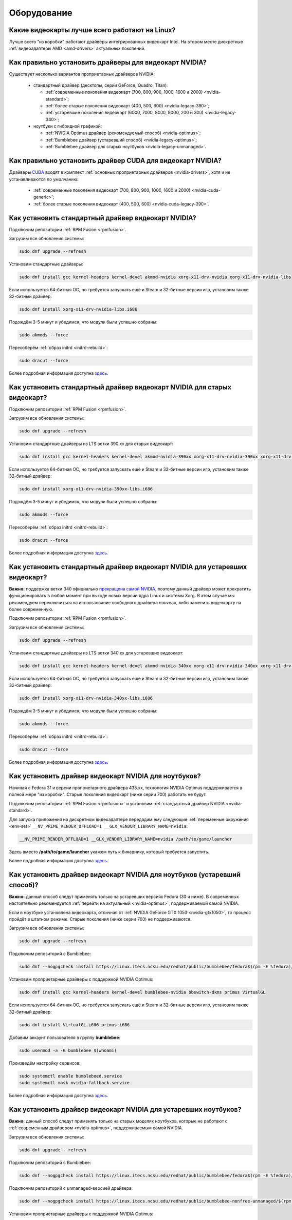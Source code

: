 ..
    Fedora-Faq-Ru (c) 2018 - 2020, EasyCoding Team and contributors

    Fedora-Faq-Ru is licensed under a
    Creative Commons Attribution-ShareAlike 4.0 International License.

    You should have received a copy of the license along with this
    work. If not, see <https://creativecommons.org/licenses/by-sa/4.0/>.

.. _hardware:

************
Оборудование
************

.. index:: video, gpu
.. _gpu-linux:

Какие видеокарты лучше всего работают на Linux?
==================================================

Лучше всего "из коробки" работают драйверы интегрированных видеокарт Intel. На втором месте дискретные :ref:`видеоадаптеры AMD <amd-drivers>` актуальных поколений.

.. index:: video, gpu, repository, nvidia, drivers, third-party
.. _nvidia-drivers:

Как правильно установить драйверы для видеокарт NVIDIA?
==========================================================

Существует несколько вариантов проприетарных драйверов NVIDIA:

  * стандартный драйвер (десктопы, серии GeForce, Quadro, Titan):

    * :ref:`современные поколения видеокарт (700, 800, 900, 1000, 1600 и 2000) <nvidia-standard>`;
    * :ref:`более старые поколения видеокарт (400, 500, 600) <nvidia-legacy-390>`;
    * :ref:`устаревшие поколения видеокарт (6000, 7000, 8000, 9000, 200 и 300) <nvidia-legacy-340>`;

  * ноутбуки с гибридной графикой:

    * :ref:`NVIDIA Optimus драйвер (рекомендуемый способ) <nvidia-optimus>`;
    * :ref:`Bumblebee драйвер (устаревший способ) <nvidia-legacy-optimus>`;
    * :ref:`Bumblebee драйвер для старых ноутбуков <nvidia-legacy-unmanaged>`.

.. index:: video, gpu, repository, nvidia, drivers, third-party, cuda
.. _nvidia-cuda:

Как правильно установить драйвер CUDA для видеокарт NVIDIA?
===============================================================

Драйверы `CUDA <https://ru.wikipedia.org/wiki/CUDA>`__ входят в комплект :ref:`основных проприетарных драйверов <nvidia-drivers>`, хотя и не устанавливаются по умолчанию:

  * :ref:`современные поколения видеокарт (700, 800, 900, 1000, 1600 и 2000) <nvidia-cuda-generic>`;
  * :ref:`более старые поколения видеокарт (400, 500, 600) <nvidia-cuda-legacy-390>`.

.. index:: video, gpu, repository, nvidia, drivers, third-party
.. _nvidia-standard:

Как установить стандартный драйвер видеокарт NVIDIA?
========================================================

Подключим репозитории :ref:`RPM Fusion <rpmfusion>`.

Загрузим все обновления системы:

.. code-block:: text

    sudo dnf upgrade --refresh

Установим стандартные драйверы:

.. code-block:: text

    sudo dnf install gcc kernel-headers kernel-devel akmod-nvidia xorg-x11-drv-nvidia xorg-x11-drv-nvidia-libs

Если используется 64-битная ОС, но требуется запускать ещё и Steam и 32-битные версии игр, установим также 32-битный драйвер:

.. code-block:: text

    sudo dnf install xorg-x11-drv-nvidia-libs.i686

Подождём 3-5 минут и убедимся, что модули были успешно собраны:

.. code-block:: text

    sudo akmods --force

Пересоберём :ref:`образ initrd <initrd-rebuild>`:

.. code-block:: text

    sudo dracut --force

Более подробная информация доступна `здесь <https://www.easycoding.org/2017/01/11/pravilnaya-ustanovka-drajverov-nvidia-v-fedora.html>`__.

.. index:: video, gpu, repository, nvidia, drivers, third-party
.. _nvidia-legacy-390:

Как установить стандартный драйвер видеокарт NVIDIA для старых видеокарт?
============================================================================

Подключим репозитории :ref:`RPM Fusion <rpmfusion>`.

Загрузим все обновления системы:

.. code-block:: text

    sudo dnf upgrade --refresh

Установим стандартные драйверы из LTS ветки 390.xx для старых видеокарт:

.. code-block:: text

    sudo dnf install gcc kernel-headers kernel-devel akmod-nvidia-390xx xorg-x11-drv-nvidia-390xx xorg-x11-drv-nvidia-390xx-libs nvidia-settings-390xx

Если используется 64-битная ОС, но требуется запускать ещё и Steam и 32-битные версии игр, установим также 32-битный драйвер:

.. code-block:: text

    sudo dnf install xorg-x11-drv-nvidia-390xx-libs.i686

Подождём 3-5 минут и убедимся, что модули были успешно собраны:

.. code-block:: text

    sudo akmods --force

Пересоберём :ref:`образ initrd <initrd-rebuild>`:

.. code-block:: text

    sudo dracut --force

Более подробная информация доступна `здесь <https://www.easycoding.org/2017/01/11/pravilnaya-ustanovka-drajverov-nvidia-v-fedora.html>`__.

.. index:: video, gpu, repository, nvidia, drivers, third-party
.. _nvidia-legacy-340:

Как установить стандартный драйвер видеокарт NVIDIA для устаревших видеокарт?
================================================================================

**Важно:** поддержка ветки 340 официально `прекращена самой NVIDIA <https://www.phoronix.com/scan.php?page=news_item&px=NVIDIA-Retires-G8x-GT2xx>`__, поэтому данный драйвер может прекратить функционировать в любой момент при выходе новых версий ядра Linux и системы Xorg. В этом случае мы рекомендуем переключиться на использование свободного драйвера nouveau, либо заменить видеокарту на более современную.

Подключим репозитории :ref:`RPM Fusion <rpmfusion>`.

Загрузим все обновления системы:

.. code-block:: text

    sudo dnf upgrade --refresh

Установим стандартные драйверы из LTS ветки 340.xx для устаревших видеокарт:

.. code-block:: text

    sudo dnf install gcc kernel-headers kernel-devel akmod-nvidia-340xx xorg-x11-drv-nvidia-340xx xorg-x11-drv-nvidia-340xx-libs

Если используется 64-битная ОС, но требуется запускать ещё и Steam и 32-битные версии игр, установим также 32-битный драйвер:

.. code-block:: text

    sudo dnf install xorg-x11-drv-nvidia-340xx-libs.i686

Подождём 3-5 минут и убедимся, что модули были успешно собраны:

.. code-block:: text

    sudo akmods --force

Пересоберём :ref:`образ initrd <initrd-rebuild>`:

.. code-block:: text

    sudo dracut --force

Более подробная информация доступна `здесь <https://www.easycoding.org/2017/01/11/pravilnaya-ustanovka-drajverov-nvidia-v-fedora.html>`__.

.. index:: video, gpu, repository, nvidia, drivers, third-party, optimus
.. _nvidia-optimus:

Как установить драйвер видеокарт NVIDIA для ноутбуков?
=========================================================

Начиная с Fedora 31 и версии проприетарного драйвера 435.xx, технология NVIDIA Optimus поддерживается в полной мере "из коробки". Старые поколения видеокарт (ниже серии 700) работать не будут.

Подключим репозитории :ref:`RPM Fusion <rpmfusion>` и установим :ref:`стандартный драйвер NVIDIA <nvidia-standard>`.

Для запуска приложения на дискретном видеоадаптере передадим ему следующие :ref:`переменные окружения <env-set>` ``__NV_PRIME_RENDER_OFFLOAD=1 __GLX_VENDOR_LIBRARY_NAME=nvidia``:

.. code-block:: text

    __NV_PRIME_RENDER_OFFLOAD=1 __GLX_VENDOR_LIBRARY_NAME=nvidia /path/to/game/launcher

Здесь вместо **/path/to/game/launcher** укажем путь к бинарнику, который требуется запустить.

Более подробная информация доступна `здесь <https://www.easycoding.org/2017/01/11/pravilnaya-ustanovka-drajverov-nvidia-v-fedora.html>`__.

.. index:: video, gpu, repository, nvidia, drivers, third-party, bumblebee, primus, optimus, legacy
.. _nvidia-legacy-optimus:

Как установить драйвер видеокарт NVIDIA для ноутбуков (устаревший способ)?
=============================================================================

**Важно:** данный способ следут применять только на устаревших версиях Fedora (30 и ниже). В современных настоятельно рекомендуется :ref:`перейти на актуальный <nvidia-optimus>`, поддерживаемой самой NVIDIA.

Если в ноутбуке установлена видеокарта, отличная от :ref:`NVIDIA GeForce GTX 1050 <nvidia-gtx1050>`, то процесс пройдёт в штатном режиме. Старые поколения (ниже серии 700) не поддерживаются.

Загрузим все обновления системы:

.. code-block:: text

    sudo dnf upgrade --refresh

Подключим репозиторий с Bumblebee:

.. code-block:: text

    sudo dnf --nogpgcheck install https://linux.itecs.ncsu.edu/redhat/public/bumblebee/fedora$(rpm -E %fedora)/noarch/bumblebee-release-1.3-1.noarch.rpm https://linux.itecs.ncsu.edu/redhat/public/bumblebee-nonfree/fedora$(rpm -E %fedora)/noarch/bumblebee-nonfree-release-1.3-1.noarch.rpm

Установим проприетарные драйверы с поддержкой NVIDIA Optimus:

.. code-block:: text

    sudo dnf install gcc kernel-headers kernel-devel bumblebee-nvidia bbswitch-dkms primus VirtualGL

Если используется 64-битная ОС, но требуется запускать ещё и Steam и 32-битные версии игр, установим также 32-битный драйвер:

.. code-block:: text

    sudo dnf install VirtualGL.i686 primus.i686

Добавим аккаунт пользователя в группу **bumblebee**:

.. code-block:: text

    sudo usermod -a -G bumblebee $(whoami)

Произведём настройку сервисов:

.. code-block:: text

    sudo systemctl enable bumblebeed.service
    sudo systemctl mask nvidia-fallback.service

Более подробная информация доступна `здесь <https://www.easycoding.org/2017/01/11/pravilnaya-ustanovka-drajverov-nvidia-v-fedora.html>`__.

.. index:: video, gpu, repository, nvidia, drivers, third-party, bumblebee, primus, optimus, legacy, unmanaged
.. _nvidia-legacy-unmanaged:

Как установить драйвер видеокарт NVIDIA для устаревших ноутбуков?
=====================================================================

**Важно:** данный способ следут применять только на старых моделях ноутбуков, которые не работают с :ref:`современным драйвером <nvidia-optimus>`, поддерживаемым самой NVIDIA.

Загрузим все обновления системы:

.. code-block:: text

    sudo dnf upgrade --refresh

Подключим репозиторий с Bumblebee:

.. code-block:: text

    sudo dnf --nogpgcheck install https://linux.itecs.ncsu.edu/redhat/public/bumblebee/fedora$(rpm -E %fedora)/noarch/bumblebee-release-1.3-1.noarch.rpm

Подключим репозиторий с unmanaged-версией драйвера:

.. code-block:: text

    sudo dnf --nogpgcheck install https://linux.itecs.ncsu.edu/redhat/public/bumblebee-nonfree-unmanaged/$(rpm -E %fedora)/noarch/bumblebee-nonfree-unmanaged-release-1.5-1.noarch.rpm

Установим проприетарные драйверы с поддержкой NVIDIA Optimus:

.. code-block:: text

    sudo dnf install gcc kernel-headers kernel-devel bumblebee-nvidia bbswitch-dkms primus VirtualGL

Если используется 64-битная ОС, но требуется запускать ещё и Steam и 32-битные версии игр, установим также 32-битный драйвер:

.. code-block:: text

    sudo dnf install VirtualGL.i686 primus.i686

Скачаем нужную версию legacy драйвера с `официального сайта NVIDIA <https://www.nvidia.com/en-us/drivers/unix/>`__. В качестве примера рассмотрим 340.xx:

.. code-block:: text

    wget https://us.download.nvidia.com/XFree86/Linux-x86_64/340.108/NVIDIA-Linux-x86_64-340.108.run

Переместим загруженный RUN-файл в каталог ``/etc/sysconfig/nvidia`` и установим для него корректные права доступа:

.. code-block:: text

    sudo mv ./NVIDIA-Linux-*.run /etc/sysconfig/nvidia/
    sudo chown root:bumblebee /etc/sysconfig/nvidia/NVIDIA-Linux-*.run

Добавим аккаунт пользователя в группу **bumblebee**:

.. code-block:: text

    sudo usermod -a -G bumblebee $(whoami)

Произведём настройку сервисов:

.. code-block:: text

    sudo systemctl enable bumblebeed.service
    sudo systemctl mask nvidia-fallback.service

Выполним перезагрузку:

.. code-block:: text

    sudo systemctl reboot

.. index:: video, gpu, repository, nvidia, drivers, third-party, cuda
.. _nvidia-cuda-generic:

Как установить драйвер CUDA для современных видеокарт NVIDIA?
=================================================================

Установим проприетарные драйверы NVIDIA для :ref:`современных поколений видеокарт <nvidia-standard>`.

Установим пакеты с набором библиотек CUDA:

.. code-block:: text

    sudo dnf install xorg-x11-drv-nvidia-cuda xorg-x11-drv-nvidia-cuda-libs

Если используется 64-битная ОС, но требуется запускать ещё и 32-битные версии ПО, использующие CUDA для работы, установим также 32-битный драйвер:

.. code-block:: text

    sudo dnf install xorg-x11-drv-nvidia-cuda-libs.i686

.. index:: video, gpu, repository, nvidia, drivers, third-party, cuda
.. _nvidia-cuda-legacy-390:

Как установить драйвер CUDA для устаревших видеокарт NVIDIA?
================================================================

Установим проприетарные драйверы NVIDIA для :ref:`устаревших поколений видеокарт <nvidia-legacy-390>`.

.. code-block:: text

    sudo dnf install xorg-x11-drv-nvidia-390xx-cuda xorg-x11-drv-nvidia-390xx-cuda-libs

Если используется 64-битная ОС, но требуется запускать ещё и 32-битные версии ПО, использующие CUDA для работы, установим также 32-битный драйвер:

.. code-block:: text

    sudo dnf install xorg-x11-drv-nvidia-390xx-cuda-libs.i686

.. index:: video, gpu, repository, nvidia, drivers, third-party, bumblebee, primus, optimus
.. _nvidia-troubleshooting:

После установки драйверов NVIDIA возникает чёрный экран. Что делать?
=======================================================================

Если по окончании установки и перезагрузки вместо окна входа в систему появится чёрный экран, то в загрузчике добавим через пробел :ref:`следующие параметры ядра <kernelpm-once>`:

.. code-block:: text

    rd.drivers.blacklist=nouveau nouveau.modeset=0

Также необходимо зайти в модуль настройки UEFI BIOS компьютера или ноутбука и отключить функцию :ref:`UEFI Secure Boot <secure-boot>`, т.к. модули ядра проприетарного драйвера не имеют цифровой подписи, поэтому не могут быть загружены в данном режиме и, как следствие, возникнет чёрный экран, а также перевести его из режима **Windows Only** в **Other OS**.

.. index:: video, gpu, repository, nvidia, drivers, third-party, bumblebee, primus, optimus
.. _nvidia-remove:

Как удалить проприетарные драйверы NVIDIA?
=============================================

Удалим :ref:`стандартные драйверы всех типов <nvidia-standard>`:

.. code-block:: text

    sudo dnf remove \*nvidia\*

Удалим :ref:`драйверы Bumblebee <nvidia-legacy-optimus>`:

.. code-block:: text

    sudo dnf remove bumblebee\* bbswitch\* primus\* VirtualGL\*

Пересоберём :ref:`образ initrd <initrd-rebuild>`, а также :ref:`конфиг Grub 2 <grub-rebuild>`.

.. index:: video, gpu, amd, ati, drivers
.. _amd-drivers:

Как правильно установить драйверы для видеокарт AMD?
========================================================

Установка драйверов для видеокарт AMD (ATI) не требуется, т.к. и amdgpu (современные видеокарты), и radeon (устаревшие модели) входят в состав ядра Linux.

.. index:: video, gpu, amd, ati, drivers, opencl
.. _amdgpu-pro:

Как заставить работать OpenCL на видеокартах AMD?
====================================================

AMD предоставляет поддержку `OpenCL <https://ru.wikipedia.org/wiki/OpenCL>`__ на своих видеокартах исключительно на проприетарных драйверах AMDGPU-PRO, которые выпускаются только для Ubuntu LTS и на Fedora работать не будут.

Вместо OpenCL для кодирования и декодирования мультимедиа можно использовать VA-API, который работает "из коробки".

.. index:: hardware, selection
.. _linux-hardware:

На что в первую очередь следует обратить внимание при выборе ноутбука для Linux?
====================================================================================

  1. Следует обратить внимание на производителя :ref:`установленного Wi-Fi модуля <wifi-chip>`.
  2. Не рекомендуется приобретать устройства с гибридной графикой ибо технология NVIDIA Optimus в настоящее время не поддерживается под GNU/Linux официально и работает исключительно посредством Bumblebee от сторонних разработчиков, который часто работает нестабильно.
  3. Ни при каком условии не приобретать ноутбук с видеокартой :ref:`NVIDIA GeForce GTX 1050 <nvidia-gtx1050>`.
  4. Перед покупкой рекомендуется исследовать работу :ref:`свежего Fedora Live USB <download>` непосредственно на данном устройстве, а также проверить :ref:`вывод dmesg <journal-current>` на наличие ошибок ACPI.

.. index:: hardware, firmware, update
.. _fedora-fwupd:

Как обновить прошивку UEFI BIOS и других устройств непосредственно из Fedora?
==================================================================================

Для оперативного обновления микропрограмм (прошивок) существует утилита `fwupd <https://github.com/hughsie/fwupd>`__:

.. code-block:: text

    sudo dnf install fwupd

Внимание! Для работы fwupd система должна быть установлена строго в :ref:`UEFI режиме <uefi-boot>`.

Обновление базы данных программы:

.. code-block:: text

    fwupdmgr refresh

Вывод списка устройств, микропрограмма которых может быть обновлена:

.. code-block:: text

    fwupdmgr get-devices

Проверка наличия обновлений с выводом подробной информации о каждом из них:

.. code-block:: text

    fwupdmgr get-updates

Установка обнаруженных обновлений микропрограмм:

.. code-block:: text

    fwupdmgr update

Некоторые устройства могут быть обновлены лишь при следующей загрузке системы, поэтому выполним перезагрузку:

.. code-block:: text

    sudo systemctl reboot

.. index:: wi-fi, chipset, hardware, selection
.. _wifi-chip:

Какие модули Wi-Fi корректно работают в Linux?
===================================================

Без проблем работают Wi-Fi модули следующих производителей:

  * Qualcomm Atheros (однако ath10k требуют загрузки прошивок из комплекта поставки ядра);
  * Intel Wireless (требуют загрузки индивидуальных прошивок iwl из поставки ядра).

Работают 50/50:

  * Realtek (широко известны проблемы с чипами серий rtl8192cu и rtl8812au);
  * MediaTek (ранее назывался Ralink).

Не работают:

  * Broadcom (для их работы необходима установка :ref:`проприетарных драйверов <broadcom-drivers>`, которые часто ведут себя непредсказуемо и могут вызывать сбои в работе ядра системы).

.. index:: nvidia, gtx1050, video card
.. _nvidia-gtx1050:

В моём ноутбуке установлена видеокарта NVIDIA GeForce GTX 1050 и после запуска система зависает. Что делать?
================================================================================================================

Случайные зависания системы, неработоспособность тачпада и других USB устройств -- это следствие сбоев при работе свободного драйвера nouveau на данной видеокарте.

В качестве решения необходимо установить проприетарные драйверы по такому алгоритму:

  1. произвести чистую установку систему со :ref:`свежего Fedora Live USB <download>` (respin);
  2. войти в систему, установить все обновления и, **не перезагружаясь**, выполнить установку :ref:`проприетарных драйверов Optimus <nvidia-optimus>`;
  3. выполнить перезагрузку системы.

Если всё сделано верно, то система начнёт функционировать в штатном режиме. В противном случае следует повторить с самого начала.

.. index:: drivers, disable driver
.. _driver-disable:

Как можно навсегда отключить определённый драйвер устройства?
================================================================

Чтобы навсегда отключить какой-то драйвер в Linux, необходимо создать файл в каталоге ``/etc/modprobe.d`` с любым именем, например ``disable-nv.conf``, и примерно таким содержанием:

.. code-block:: text

    install nouveau /bin/false

Здесь вместо **nouveau** нужно указать реально используемые устройством драйверы.

Полный список загруженных драйверов можно получить так:

.. code-block:: text

    lspci -nnk

Теперь необходимо пересобрать inird образ:

.. code-block:: text

    sudo dracut --force

Чтобы отменить действие, достаточно удалить созданный файл и снова пересобрать initrd.

.. index:: wi-fi, rfkill, wireless
.. _rfkill-status:

Модуль настройки сети не отображает беспроводных устройств. Что делать?
===========================================================================

Для начала воспользуемся утилитой **rfkill** для того, чтобы определить состояние беспроводных модулей:

.. code-block:: text

    rfkill

Статус **hard blocked** означает, что устройство отключено аппаратно и требуется включить его определённой последовательностью **Fn + Fx** (см. руководство ноутбука).

Статус **soft blocked** означает, что устройство отключено программно, например режимом *В самолёте*.

.. index:: wi-fi, rfkill, wireless
.. _rfkill-wifi:

Как программно включить или отключить беспроводной модуль Wi-Fi?
===================================================================

Снимем программную блокировку Wi-Fi и активируем модуль:

.. code-block:: text

    rfkill unblock wlan

Установим программную блокировку Wi-Fi и отключим модуль:

.. code-block:: text

    rfkill block wlan

.. index:: bluetooth, rfkill, wireless
.. _rfkill-bluetooth:

Как программно включить или отключить беспроводной модуль Bluetooth?
=======================================================================

Снимем программную блокировку Bluetooth и активируем модуль:

.. code-block:: text

    rfkill unblock bluetooth

Установим программную блокировку Bluetooth и отключим модуль:

.. code-block:: text

    rfkill block bluetooth

.. index:: lte, rfkill, wireless
.. _rfkill-lte:

Как программно включить или отключить беспроводной модуль LTE (4G)?
======================================================================

Снимем программную блокировку LTE (4G) и активируем модуль:

.. code-block:: text

    rfkill unblock wwan

Установим программную блокировку LTE (4G) и отключим модуль:

.. code-block:: text

    rfkill block wwan

.. index:: com, rs-232, port, screen
.. _screen-com:

Как правильно работать с COM портами (RS-232)?
==================================================

Для работы с COM портами (RS-232) можно применять следующие утилиты:

  * screen;
  * putty;
  * picocom;
  * minicom.

Воспользуемся утилитой **screen** для подключения к последовательному порту:

.. code-block:: text

    screen /dev/ttyS0 115200

Здесь **/dev/ttyS0** -- путь к первому COM порту в системе, а **115200** -- скорость работы в бодах.

Если при подключении вместо текста отображается различный мусор, значит скорость указана не правильно и её следует либо подбирать экспериментально, либо получить из руководства.

Для завершения сессии следует нажать **Ctrl + A** и **k**.

Если при попытке подключения появляется сообщение об ошибке *access denied*, необходимо добавить аккаунт в :ref:`группу dialout <com-dialout>`.

.. index:: monitor, resolution, xorg, x11, dac, dhmi, d-sub, vga
.. _dac-ddc:

При подключении монитора через переходник отображается неправильное разрешение. Как исправить?
==================================================================================================

Большинство "переходников" из цифры в аналог (DVI-D -> D-SUB, HDMI -> D-SUB и т.д.) не передают данные с монитора о поддерживаемых им разрешениях экрана системе посредством протокола `Display Data Channel (DDC) <https://ru.wikipedia.org/wiki/Display_Data_Channel>`__, поэтому существует два решения:

  * не использовать подобные устройства (к тому же они значительно ухудшают качество изображения);
  * :ref:`прописать поддерживаемые разрешения <x11-resulutions>` самостоятельно в конфиге X11.

.. index:: monitor, resolution, xorg, x11
.. _x11-resulutions:

Как прописать список поддерживаемых монитором разрешений?
============================================================

Создадим отдельный файл конфигурации для монитора ``10-monitor.conf`` в каталоге ``/etc/X11/xorg.conf.d`` и пропишем доступные разрешения и используемый драйвер.

Сначала посредством запуска утилиты **cvt** вычислим значение строки ``Modeline`` для требуемого разрешения:

.. code-block:: text

    cvt 1920 1080 60

Здесь **1920** -- разрешение по горизонтали, **1080** -- по вертикали, а **60** -- частота регенерации.

Теперь создадим конфиг следующего содержания:

.. code-block:: text

    Section "Monitor"
        Identifier "VGA1"
        Modeline "1920x1080_60.00"  173.00  1920 2048 2248 2576  1080 1083 1088 1120 -hsync +vsync
        Option "PreferredMode" "1920x1080_60.00"
    EndSection

    Section "Screen"
        Identifier "Screen0"
        Monitor "VGA1"
        DefaultDepth 24
        SubSection "Display"
            Modes "1920x1080_60.00"
        EndSubSection
    EndSection

    Section "Device"
        Identifier "Device0"
        Driver "intel"
    EndSection

Вместо **intel** укажем реально используемый драйвер видеокарты. Изменения вступят в силу при следующей загрузке системы.

.. index:: benchmark, cpu, system
.. _benchmark-cpu:

Какой бенчмарк можно использовать для оценки производительности системы?
===========================================================================

В качестве CPU бенчмарка рекомендуется использовать `sysbench <https://github.com/akopytov/sysbench#usage>`__, либо `stress-ng <https://kernel.ubuntu.com/~cking/stress-ng/>`__:

Установим sysbench:

.. code-block:: text

    sudo dnf install sysbench

Установим stress-ng:

.. code-block:: text

    sudo dnf install stress-ng

Запустим тест CPU из состава sysbench:

.. code-block:: text

    sysbench --test=cpu --cpu-max-prime=20000 --num-threads=$(nproc) run

Запустим тест CPU из состава stress-ng:

.. code-block:: text

    stress-ng --cpu $(nproc) --cpu-method matrixprod --metrics --timeout 60

Запустим тест CPU из состава openssl:

.. code-block:: text

    openssl speed -multi $(nproc)

.. index:: benchmark, video card, gpu, glxgears, glmark2, unigine
.. _benchmark-gpu:

Какой бенчмарк можно использовать для оценки производительности видеокарты?
==============================================================================

В настоящее время существует несколько бенчмарков:

Glxgears
^^^^^^^^^^^

Установка:

.. code-block:: text

    sudo dnf install glx-utils

Запуск:

.. code-block:: text

    glxgears

Выводит информацию о кадровой частоте в терминал каждые 5 секунд.

GL Mark 2
^^^^^^^^^^^^

Установка:

.. code-block:: text

    sudo dnf install glmark2

Запуск:

.. code-block:: text

    glmark2

Выводит информацию о кадровой частоте и финальный результат в терминал.

Unigine Benchmark
^^^^^^^^^^^^^^^^^^^^^

Установка:

.. code-block:: text

    wget https://assets.unigine.com/d/Unigine_Superposition-1.1.run
    chmod +x Unigine_Superposition-1.1.run
    ./Unigine_Superposition-1.1.run

Запускать бенчмарк следует при помощи созданного ярлыка в меню приложений.

.. index:: firmware, linux, kernel, device
.. _linux-firmware:

Что такое firmware и для чего она необходима?
================================================

Firmware -- это бинарный проприетарный блоб, содержащий образ прошивки, который загружается и используется определённым устройством.

В большинстве случаев, соответствующее устройство не будет функционировать без наличия данной прошивки в каталоге прошивок ядра Linux.

.. index:: firmware, linux, kernel, device
.. _firmware-install:

Где взять бинарные прошивки для устройств и как их установить?
=================================================================

:ref:`Бинарные прошивки <linux-firmware>` для большей части устройств уже находятся в пакете **linux-firmware**, но некоторые (например часть принтеров HP), загружают их самостоятельно, либо поставляют внутри отдельных firmware-пакетов.

.. index:: firmware, linux, kernel, device
.. _firmware-status:

Как проверить используются ли в моём устройстве бинарные прошивки?
=====================================================================

При загрузке :ref:`бинарных прошивок <linux-firmware>` ядро обязательно сохраняет информацию об этом в :ref:`системный журнал <journal-current>`, поэтому достаточно лишь отфильтровать его по ключевому слову *firmware*:

.. code-block:: text

    journalctl -b | grep firmware

.. index:: desktop, display, resolution
.. _display-resolution:

Можно ли использовать несколько дисплеев с разным разрешением?
=================================================================

Да. Дисплеи с разным разрешением поддерживаются как X11, так и Wayland в полной мере и настраиваются либо в графическом режиме средствами установленной графической среды, либо через **xrandr**.

.. index:: desktop, display, dpi, ppi
.. _display-dpi:

Можно ли использовать несколько дисплеев с разным значением DPI?
===================================================================

Дисплеи с разным значением DPI (PPI) не поддерживаются в X11 (но будут в будущем полноценно поддерживаться в Wayland), поэтому для вывода изображения на таких конфигурациях применяется одна из двух конфигураций:

  * upscale (базовым выставляется наиболее низкое значение DPI);
  * downscale (базовым выставляется наиболее высокое значение DPI).

Оба этих метода далеки от совершенства, что сильно портит качество изображения. Таким образом, при выборе нескольких мониторов следует убедиться в том, чтобы их DPI были одинаковыми.

.. index:: scanner, scan, sane, drivers
.. _scan-drivers:

Как настроить сканер?
========================

Установим пакет **sane-backends**, содержащий драйверы поддерживаемых сканеров:

.. code-block:: text

    sudo dnf install sane-backends sane-backends-drivers-scanners

Перезапустим :ref:`приложения <scan-app>`, поддерживающие работу со сканерами, для вступления изменений в силу.

.. index:: scanner, scan, xsane, sane
.. _scan-app:

При помощи какого приложения можно осуществлять сканирование документов?
===========================================================================

Для работы со сканерами существует приложение XSane. Установим его:

.. code-block:: text

    sudo dnf install xsane

Если в нём не отображаются устройства сканирования, необходимо :ref:`установить драйверы <scan-drivers>`.

.. index:: smart, smartctl, hdd, ssd, drive, health
.. _smart-status:

Как получить информацию о состоянии HDD или SSD накопителя?
==============================================================

Подробную информацию о состоянии накопителя можно получить из вывода системы самодиагностики `S.M.A.R.T. <https://ru.wikipedia.org/wiki/S.M.A.R.T.>`__ при помощи утилиты **smartctl**.

Установим её:

.. code-block:: text

    sudo dnf install smartmontools

Запустим утилиту:

.. code-block:: text

    sudo smartctl -a /dev/sda

Здесь вместо **/dev/sda** следует указать устройство, информацию по состоянию которого требуется вывести.

.. index:: color profile, icc profile, video, display
.. _icc-profile:

Как улучшить цветопередачу монитора, либо дисплея ноутбука?
==============================================================

Для улучшения цветопередачи рекомендуется загрузить и установить соответствующий данной ЖК матрице цветовой профиль (ICC profile).

.. index:: color profile, icc profile, video, display
.. _icc-download:

Где найти ICC профиль для установленного в моём мониторе или ноутбуке дисплея?
=================================================================================

ICC профиль можно получить либо на сайте производителя устройства, либо извлечь из набора драйверов дисплея для Windows, либо найти готовый, созданный на специальном оборудовании.

Большое количество готовых цветовых профилей для ноутбуков, созданных на специальном калибровочном оборудовании, можно найти на сайте `Notebook Check <https://www.notebookcheck.net>`__.

.. index:: color profile, icc profile, video, display, kde, gnome
.. _icc-install:

Я нашёл цветовой профиль для дисплея. Как мне его установить в систему?
==========================================================================

Пользователям KDE необходимо открыть **Параметры системы** -- **Оборудование** -- **Цветовая коррекция**, перейти на вкладку **Профили**, нажать кнопку **Добавить профиль**, указать ICC-файл на диске, после чего подвердить установку. Теперь на вкладке **Устройства** можно заменить стандартный цветовой профиль на только что установленный. Также его можно назначить по умолчанию для всех пользователей системы (потребуется :ref:`доступ к sudo <sudo-password>`).

Пользователи Gnome должны установить утилиту Gnome Color Manager, после чего импортировать и применить загруженный ICC-файл.

Изменения вступают в силу немедленно.

.. index:: tlp, laptop, notebook, battery
.. _tlp-battery:

Нужно ли использовать TLP для оптимизации работы батареи?
============================================================

На современных поколениях ноутбуков использовать TLP не следует, т.к. контроллеры аккумуляторных батарей способны самостоятельно контролировать уровень заряда и балансировать износ ячеек.

Если всё же требуется установить предел заряда например от 70% до 90%, вместо TLP лучше один раз воспользоваться фирменной утилитой производителя устройства, задать необходимые настройки и сохранить изменения в NVRAM материнской платы. В таком случае они будут работать в любой ОС.

.. index:: gpu, opengl, gl, engine, glxinfo
.. _gl-engine:

Как определить какой движок используется для вывода трёхмерной графики?
=========================================================================

Воспользуемся утилитой **glxinfo** для вывода информации об используемом OpenGL движке:

.. code-block:: text

    glxinfo | grep -E 'OpenGL version|OpenGL renderer'

.. index:: cpu, microcode, intel, amd
.. _microcode-version:

Как определить версию установленного микрокода процессора?
=============================================================

Получим версию микрокода из вывода ``/proc/cpuinfo``:

.. code-block:: text

    cat /proc/cpuinfo | grep microcode | uniq

.. index:: nvidia, gpu, vsync
.. _vsync-off:

Как отключить вертикальную синхронизацию для одного приложения?
==================================================================

На видеокартах NVIDIA с установленным :ref:`проприетарным драйвером <nvidia-drivers>` отключить вертикальную синхронизацию для одного приложения можно посредством установки :ref:`переменной окружения <env-set>` ``__GL_SYNC_TO_VBLANK`` значения ``0``:

.. code-block:: text

    __GL_SYNC_TO_VBLANK=0 /usr/bin/foo-bar

.. index:: gpu, video, reset, settings
.. _kde-video-reset:

Как сбросить настройки экрана в KDE?
=======================================

Настройки экрана хранятся внутри JSON файлов в каталоге ``~/.local/share/kscreen``, поэтому для того, чтобы их сбросить, достаточно очистить его:

.. code-block:: text

    rm -f ~/.local/share/kscreen/*

Изменения вступят в силу при следующем входе в систему.

.. index:: audio card, audio, sound, pulse audio, reset, settings
.. _pa-reset:

Как сбросить настройки звука?
================================

В Fedora настройками звука управляет PulseAudio, поэтому для того, чтобы сбросить его настройки, удалим всё содержимое каталога ``~/.config/pulse``:

.. code-block:: text

    rm -f ~/.config/pulse/*

Для вступления изменений в силу перезапустим PulseAudio:

.. code-block:: text

    pulseaudio -k
    pulseaudio -D

Сразу после этого все настройки звука будут сброшены на установленные по умолчанию.

.. index:: multimedia, encoding, nvidia, ffmpeg, gpu
.. _nvidia-encoding:

Как ускорить кодирование видео с использованием видеокарт NVIDIA?
====================================================================

Для этого нужно установить ffmpeg, а также :ref:`проприетарные драйверы NVIDIA <nvidia-drivers>` из репозиториев :ref:`RPM Fusion <rpmfusion>`.

Использование NVENC:

.. code-block:: text

    ffmpeg -i input.mp4 -acodec aac -ac 2 -ab 128k -vcodec h264_nvenc -profile high444p -pixel_format yuv444p -preset default output.mp4

Использование CUDA/CUVID:

.. code-block:: text

    ffmpeg -c:v h264_cuvid -i input.mp4 -c:v h264_nvenc -preset slow output.mkv

Здесь **input.mp4** — имя оригинального файла, который требуется перекодировать, а в **output.mp4** будет сохранён результат.

Больше информации можно найти `здесь <https://trac.ffmpeg.org/wiki/HWAccelIntro>`__.

.. index:: steam, gaming, optimus, bumblebee, primusrun, laptop, gpu, nvidia
.. _steam-optimus:

Как запустить игру из Steam на дискретной видеокарте с поддержкой Optimus?
=============================================================================

Актуальные версии клиента Steam `поддерживают <https://support.steampowered.com/kb_article.php?ref=6316-GJKC-7437>`__ технологию NVIDIA Optimus "из коробки" если установлен :ref:`проприетарный драйвер Bumblebee <nvidia-optimus>`.

Чтобы запустить игру на дискретной видеокарте, нажмём **правой кнопкой мыши** по нужной игре в Библиотеке, выберем пункт контекстного меню **Свойства**, нажмём кнопку **Установить параметры запуска** и в открывшемся окне введём команду.

Для :ref:`современных драйверов Optimus <nvidia-optimus>`:

.. code-block:: text

    __NV_PRIME_RENDER_OFFLOAD=1 __GLX_VENDOR_LIBRARY_NAME=nvidia %command%

Для :ref:`устаревших драйверов Bumblebee <nvidia-legacy-optimus>`:

.. code-block:: text

    primusrun %command%

Сохраним изменения, нажав **OK** и **Закрыть**.

Теперь данная игра будет всегда запускаться на дискретном видеоадаптере ноутбука.

.. index:: nvidia, gpu, wayland
.. _nvidia-wayland:

Корректно ли работает Wayland на видеокартах NVIDIA?
=======================================================

Из-за того, что NVIDIA `отказывается поддержать <https://ru.wikipedia.org/wiki/%D0%A1%D0%B8%D0%BD%D0%B4%D1%80%D0%BE%D0%BC_%D0%BD%D0%B5%D0%BF%D1%80%D0%B8%D1%8F%D1%82%D0%B8%D1%8F_%D1%87%D1%83%D0%B6%D0%BE%D0%B9_%D1%80%D0%B0%D0%B7%D1%80%D0%B0%D0%B1%D0%BE%D1%82%D0%BA%D0%B8>`__ существующие технологии вывода в Wayland, на видеокартах этого производителя он не поддерживается в настоящее время.

Таким образом, пользователям Fedora с :ref:`проприетарными драйверами NVIDIA <nvidia-drivers>` следует убедиться, что в файле ``/etc/gdm/custom.conf`` убран символ комментария (**#**) около строки ``WaylandEnable=false``.

.. index:: repository, broadcom, drivers, third-party, akmod, wl
.. _broadcom-drivers:

Как правильно установить драйверы Wi-Fi модулей Broadcom?
=============================================================

Подключим репозитории :ref:`RPM Fusion <rpmfusion>`, затем произведём установку драйвера:

.. code-block:: text

    sudo dnf upgrade --refresh
    sudo dnf install gcc kernel-devel kernel-headers akmod-wl

Убедимся, что драйверы установились корректно:

.. code-block:: text

    sudo akmods --force

Перезагрузим систему:

.. code-block:: text

    sudo systemctl reboot

.. index:: bluetooth, mouse, reconnect
.. _bluetooth-auto:

Как включить автоматическое подключение Bluetooth устройств при загрузке?
============================================================================

Включим автоматический запуск systemd-юнита:

.. code-block:: text

    sudo systemctl enable --now bluetooth.service

Отредактируем файл конфигурации ``/etc/bluetooth/main.conf``:

.. code-block:: text

    sudoedit /etc/bluetooth/main.conf

Активируем автоматическое подключение доверенных устройств при запуске:

.. code-block:: ini

    [Policy]
    AutoEnable=true

Любым способом определим HW-адрес устройства (отображается как при поиске, так и в списке подключённых), затем войдём в консоль настройки Blueooth сервера:

.. code-block:: text

    bluetoothctl

Получим список сопряжённых устройств:

.. code-block:: text

    paired-devices

Если нужное нам оборудование c HW **AA:BB:CC:DD:EE:FF** уже числится в списке, удалим его:

.. code-block:: text

    remove AA:BB:CC:DD:EE:FF

Запустим процесс поиска новых устройств, убедимся, что девайс обнаруживается, затем отключим его:

.. code-block:: text

    scan on
    scan off

Назначим доверенным:

.. code-block:: text

    trust AA:BB:CC:DD:EE:FF

Произведём сопряжение и осуществим подключение:

.. code-block:: text

    pair AA:BB:CC:DD:EE:FF
    connect AA:BB:CC:DD:EE:FF

Теперь при следующей загрузке системы, а также выходе из режима сна, выбранное устройство подключится автоматически (при его доступности конечно же).

.. index:: hdd, hard drive, hdparam
.. _hdd-spindown:

Как принудительно остановить жёсткий диск?
=============================================

Для принудительной остановки накопителя на жёстких магнитных дисках воспользуемся утилитой **hdparam**:

.. code-block:: text

    sudo hdparam -y /dev/sda

Здесь **/dev/sda** -- устройство диска, который требуется остановить. Перед выполнением команды необходимо размонтировать все разделы, расположенные на нём.

Внимание! Внезапная остановка HDD может привести к выходу его из строя. Следует использовать её на свой страх и риск.

.. index:: hdd, hard drive, hdparam
.. _hdd-timeout:

Как установить таймаут остановки жёсткого диска?
===================================================

Воспользуемся утилитой **hdparam** для установки таймаута бездействия, по истечении которого накопитель будет автоматически :ref:`остановлен <hdd-spindown>`:

.. code-block:: text

    sudo hdparam -S 300 /dev/sda

Здесь **300** -- интервал неактивности в секундах, а **/dev/sda** -- устройство диска, который будет остановлен.

.. index:: monitor, laptop, ghosting, ips
.. _ips-ghosting:

На мониторе отображаются артефакты уже закрытых окон. Как исправить?
=======================================================================

Остаточное отображение элементов уже закрытых окон является вполне нормальным явлением для большинства IPS матриц. Этот эффект называется "послесвечением" или "ghosting".

Некоторые матрицы могут программно подавлять его за счёт постоянной внутренней перерисовки, но большинство не предпринимают ничего.

Послесвечение не является гарантийным случаем, поэтому перед покупкой рекомендуется проверять матрицу монитора на наличие этого эффекта.

.. index:: memory, ram, testing, dimm, memtest86
.. _memory-testing:

Как проверить оперативную память компьютера?
================================================

Каждый :ref:`Live образ <usb-flash>` Fedora содержит специальную утилиту memtest86+, однако она требует загрузки в Legacy режиме (:ref:`UEFI <uefi-boot>` не поддерживается).

Для проверки выполним следующее:

  1. осуществим загрузку с DVD/USB *в Legacy режиме*;
  2. в меню выберем вариант **Memory test**;
  3. выберем однопоточный, либо многопоточный режим (на многих процессорах многопоточный приводит к зависаниям системы, поэтому лучше выбирать однопоточный);
  4. запустим тест и подождём несколько часов (рекомендуется выполнять тестирование в течение как минимум 8-12 часов для выявления всех возможных дефектов памяти);
  5. по окончании нажмём **Esc** для выхода и перезагрузки компьютера.

.. index:: printer, printing, cups, web
.. _cups-web:

Как войти в веб-интерфейс CUPS?
==================================

Система печати CUPS предоставляет возможность входа через веб-интерфейс, который запущен локально на `127.0.0.1:631 <http://127.0.0.1:631/>`__.

Для административных операций в качестве логина и пароля используется данные либо учётной записи любого пользователя с правом :ref:`доступа к sudo <sudo-access>`, либо суперпользователя.

.. index:: printer, printing, hp, p1102, cups
.. _hp1102-drivers:

Можно ли заставить принтер HP P1102 работать на свободных драйверах?
=======================================================================

Да, это возможно.

Удалим hplip:

.. code-block:: text

    sudo dnf remove hplip\*

Установим стандартные драйверы принтеров:

.. code-block:: text

    sudo dnf install foomatic-db foomatic-db-ppds

Установим пакет с `необходимыми утилитами <http://foo2zjs.rkkda.com/>`__:

.. code-block:: text

    sudo dnf install foo2zjs foo2xqx

Запустим модуль настройки CUPS (графический из используемой DE, либо :ref:`веб-интерфейс <cups-web>`), выберем из списка наше устройство *с суффиксом* **driverless**, осуществим стандартные настройки и завершим процедуру.

Теперь принтер сможет работать без использования проприетарных плагинов и прошивок.

.. index:: lenovo, thinkpad, throttling, cpu, laptop, notebook
.. _thinkpad-throttling:

Можно ли исправить проблему с троттлингом ноутбуков ThinkPad?
==================================================================

См. `здесь <https://www.easycoding.org/2019/07/22/reshaem-problemu-s-throttling-na-noutbukax-thinkpad.html>`__.

.. index:: wi-fi, dkms, kernel module, kernel, rtl8821ce, realtek
.. _rtl8821ce-install:

Как установить драйвер сетевой карты на чипе rtl8821ce?
==========================================================

К сожалению, Wi-Fi модули на базе чипа rtl8821ce входят :ref:`в число проблемных <wifi-chip>`, поэтому для их корректной работы необходимо установить сторонний драйвер при помощи :ref:`dkms <dkms-akmods>`.

Отключим технологию :ref:`UEFI Secure Boot <secure-boot>`, т.к. она полностью блокирует возможность загрузки неподписанных модулей.

Произведём полное :ref:`обновление системы <dnf-update>` до актуальной версии:

.. code-block:: text

    sudo dnf upgrade --refresh

Установим пакеты git, dkms, компилятор GCC, а также исходники и заголовочные файлы ядра Linux:

.. code-block:: text

    sudo dnf install git gcc dkms kernel-devel kernel-headers

Загрузим `rtl8821ce с GitHub <https://github.com/tomaspinho/rtl8821ce>`__:

.. code-block:: text

    git clone --depth=1 https://github.com/tomaspinho/rtl8821ce.git rtl8821ce

Скопируем содержимое ``rtl8821ce`` в общий каталог хранения исходников, где они будут доступны для dkms:

.. code-block:: text

    sudo cp -r rtl8821ce /usr/src/rtl8821ce-v5.5.2_34066.20190614

Запустим сборку модуля ядра и установим его:

.. code-block:: text

    sudo dkms add -m rtl8821ce -v v5.5.2_34066.20190614
    sudo dkms build -m rtl8821ce -v v5.5.2_34066.20190614
    sudo dkms install -m rtl8821ce -v v5.5.2_34066.20190614

Здесь **v5.5.2_34066.20190614** -- версия модуля rtl8821ce, которая может быть получена из файла ``rtl8821ce/include/rtw_version.h`` (без учёта суффикса **BTCOEXVERSION**).

Перезагрузим систему для вступления изменений в силу:

.. code-block:: text

    sudo systemctl reboot

Теперь Wi-Fi адаптер должен появиться в системе и начать корректно функционировать.

.. index:: wi-fi, dkms, kernel module, kernel, rtl8821ce, realtek
.. _rtl8821ce-update:

Как обновить или удалить драйвер сетевой карты на чипе rtl8821ce?
=====================================================================

При выходе новой версии драйвера rtl8812au рекомендуется сначала удалить старый, затем с нуля установить новую версию.

Удалим старый драйвер при помощи dkms:

.. code-block:: text

    sudo dkms remove rtl8821ce/v5.5.2_34066.20190614 --all

Удалим старые исходники:

.. code-block:: text

    sudo rm -rf /usr/src/rtl8821ce-v5.5.2_34066.20190614

Здесь **v5.5.2_34066.20190614** -- версия установленного в системе модуля rtl8821ce.

Загрузим и установим новую версию по :ref:`стандартной инструкции <rtl8821ce-install>`.

.. index:: ram, memory, dmidecode, dmi
.. _ram-info:

Как получить информацию об установленной оперативной памяти?
================================================================

Установим утилиту **dmidecode**:

.. code-block:: text

    sudo dnf install dmidecode

Выведем информацию об установленной оперативной памяти:

.. code-block:: text

    sudo dmidecode -t memory

.. index:: hardware acceleration, vaapi, intel
.. _vaapi-intel:

Как активировать VA-API на видеокартах Intel?
================================================

Для полноценной работы модуля :ref:`аппаратного декодирования <video-hwaccel>` мультимедиа подключим репозитории :ref:`RPM Fusion <rpmfusion>` и установим драйвер **libva-intel-driver**:

.. code-block:: text

    sudo dnf install libva-intel-driver

.. index:: hardware acceleration, vaapi, vdpau, nvidia
.. _vaapi-nvidia:

Как активировать VA-API на видеокартах NVIDIA?
=================================================

Т.к. NVIDIA использует VDPAU для :ref:`аппаратного декодирования <video-hwaccel>` мультимедиа, для активации VA-API, установим особый драйвер-конвертер **libva-vdpau-driver**:

.. code-block:: text

    sudo dnf install libva-vdpau-driver

.. index:: battery, laptop, notebook
.. _battery-status:

Как вывести информацию о состоянии батареи ноутбука?
========================================================

Для вывода информации об используемых аккумуляторных батареях, воспользуемся утилитой **upower**:

.. code-block:: text

    upower -i /org/freedesktop/UPower/devices/battery_BAT0

Если в устройстве их более одной, вместо **BAT0** укажем следующую по порядку.

.. index:: bluetooth, mpris, multimedia, remote control
.. _mpris-proxy:

Как включить управление воспроизведением с Bluetooth-наушников?
===================================================================

За управление воспроизведением при помощи D-Bus событий отвечает служба `MPRIS <https://ru.wikipedia.org/wiki/MPRIS>`__.

В первую очередь убедимся, что используемый медиа-проигрыватель его поддерживает. В большинстве случаев необходимо и достаточно просто включить модуль MPRIS в настройках. В VLC например включён "из коробки".

Установим утилиту **mpris-proxy** из пакета **bluez**.

.. code-block:: text

    sudo dnf install bluez

В случае необходимости провести отладку подключения, запустим **mpris-proxy** вручную:

.. code-block:: text

    mpris-proxy

Для того, чтобы сервис запускался автоматически при старте системы, создадим :ref:`systemd-юнит <systemd-info>`:

.. code-block:: text

    mkdir -p ~/.config/systemd/user
    touch ~/.config/systemd/user/mpris-proxy.service

Откроем файл ``~/.config/systemd/user/mpris-proxy.service`` в любом :ref:`текстовом редакторе <editor-selection>` и добавим следующее содержимое:

.. code-block:: ini

    [Unit]
    Description=Forward bluetooth midi controls via mpris2 so they are picked up by supporting media players

    [Service]
    Type=simple
    ExecStart=/usr/bin/mpris-proxy

    [Install]
    WantedBy=default.target

Установим правильный контекст безопасности :ref:`SELinux <selinux>`:

.. code-block:: text

    restorecon -Rv ~/.config/systemd/user

Обновим список доступных пользовательских юнитов systemd:

.. code-block:: text

    systemctl --user daemon-reload

Активируем сервис mpris-proxy и настроим его автоматический запуск:

.. code-block:: text

    systemctl --user enable --now mpris-proxy.service

.. index:: bluetooth, hd-audio, aac, aptx, ldac, sbc
.. _enable-hd-audio:

Как включить кодеки bluetooth выского качества (AAC, aptX, LDAC)?
=====================================================================

В родных репозиториях нет данной поддержки ввиду патентных ограничений. Однако `существует форк <https://github.com/EHfive/pulseaudio-modules-bt>`__ pulseaudio-module-bluetooth, где добавлены эти кодеки, а так же расширены возможности по настройке кодека SBC.

Подключим репозиторий RPM Fusion и просто делаем:

.. code-block:: text

    sudo dnf swap pulseaudio-module-bluetooth pulseaudio-module-bluetooth-freeworld
    pulseaudio -k
    pulseaudio -D

Далее уже в настройках KDE/GNOME/.... после подключения наушников выбираете тот кодек, который вам нужен. Кодек так же должен поддерживаться наушниками. На данный момент модуль поддерживает:

.. code-block:: text

    a2dp_sink_sbc: High Fidelity Playback (A2DP Sink: SBC)
    a2dp_sink_aac: High Fidelity Playback (A2DP Sink: AAC)
    a2dp_sink_aptx: High Fidelity Playback (A2DP Sink: aptX)
    a2dp_sink_aptx_hd: High Fidelity Playback (A2DP Sink: aptX HD)
    a2dp_sink_ldac: High Fidelity Playback (A2DP Sink: LDAC)
    headset_head_unit: Headset Head Unit (HSP/HFP)
